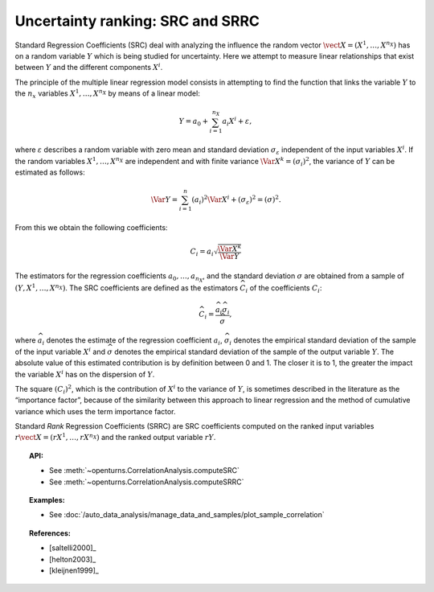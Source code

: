 .. _ranking_src:

Uncertainty ranking: SRC and SRRC
---------------------------------

Standard Regression Coefficients (SRC) deal with analyzing the influence the random vector
:math:`\vect{X} = \left( X^1,\ldots,X^{n_X} \right)` has on a random
variable :math:`Y` which is being studied for uncertainty. Here we
attempt to measure linear relationships that exist between :math:`Y`
and the different components :math:`X^i`.

The principle of the multiple linear regression model consists in
attempting to find the function that links the
variable :math:`Y` to the :math:`n_x` variables
:math:`X^1,\ldots,X^{n_X}` by means of a linear model:

.. math::

    Y = a_0 + \sum_{i=1}^{n_X} a_i X^i + \varepsilon,

where :math:`\varepsilon` describes a random variable with zero mean
and standard deviation :math:`\sigma_{\varepsilon}` independent of the
input variables :math:`X^i`. If the random variables
:math:`X^1,\ldots,X^{n_X}` are independent and with finite variance
:math:`\Var{X^k} = (\sigma_i)^2`, the variance of :math:`Y` can be
estimated as follows:

.. math::

    \Var{Y} = \sum_{i=1}^n (a_i)^2 \Var{X^i} + (\sigma_{\varepsilon})^2 = (\sigma)^2.

From this we obtain the following coefficients:

.. math::

    C_i = a_i \sqrt{\frac{\Var{X^k}}{\Var{Y}}}

The estimators for the regression coefficients
:math:`a_0,\ldots,a_{n_X}`, and the standard deviation
:math:`\sigma` are obtained from a sample of
:math:`(Y,X^1,\ldots,X^{n_X})`.
The SRC coefficients are defined as the estimators :math:`\widehat{C}_i`
of the coefficients :math:`C_i`:

.. math::

    \widehat{C}_i = \frac{\displaystyle \widehat{a}_i \widehat{\sigma}_i}{\displaystyle \widehat{\sigma}},


where :math:`\widehat{a}_i` denotes the estimate of the regression coefficient :math:`a_i`,
:math:`\widehat{\sigma}_i` denotes the empirical standard
deviation of the sample of the input variable :math:`X^i`
and :math:`\widehat{\sigma}` denotes the empirical standard
deviation of the sample of the output variable :math:`Y`.
The absolute value of this estimated
contribution is by definition between 0 and 1. The closer it is to 1,
the greater the impact the variable :math:`X^i` has on the dispersion of
:math:`Y`.

The square :math:`(C_i)^2`, which is the contribution of :math:`X^i`
to the variance of :math:`Y`,
is sometimes described in
the literature as the “importance factor”, because of the similarity
between this approach to linear regression and the method of cumulative
variance which uses the term importance factor.

Standard *Rank* Regression Coefficients (SRRC) are SRC coefficients
computed on the ranked input variables
:math:`r\vect{X} = \left( rX^1,\ldots,rX^{n_X} \right)`
and the ranked output variable :math:`rY`.

.. topic:: API:

    - See :meth:`~openturns.CorrelationAnalysis.computeSRC`
    - See :meth:`~openturns.CorrelationAnalysis.computeSRRC`


.. topic:: Examples:

    - See :doc:`/auto_data_analysis/manage_data_and_samples/plot_sample_correlation`


.. topic:: References:

    - [saltelli2000]_
    - [helton2003]_
    - [kleijnen1999]_
